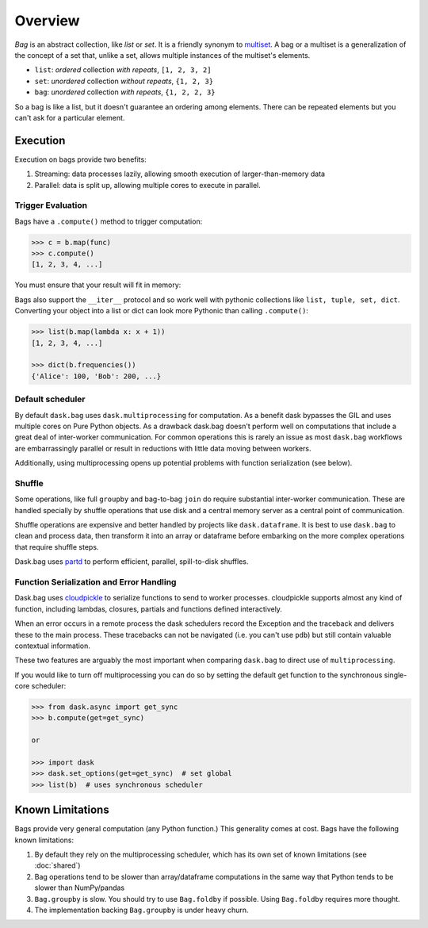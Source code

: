 Overview
========

*Bag* is an abstract collection, like *list* or *set*.  It is a friendly
synonym to multiset_. A bag or a multiset is a generalization of the concept
of a set that, unlike a set, allows multiple instances of the multiset's
elements.

* ``list``: *ordered* collection *with repeats*, ``[1, 2, 3, 2]``
* ``set``: *unordered* collection *without repeats*,  ``{1, 2, 3}``
* ``bag``: *unordered* collection *with repeats*, ``{1, 2, 2, 3}``

So a bag is like a list, but it doesn't guarantee an ordering among elements.
There can be repeated elements but you can't ask for a particular element.

.. _multiset: http://en.wikipedia.org/wiki/Bag_(mathematics)


Execution
---------

Execution on bags provide two benefits:

1.  Streaming: data processes lazily, allowing smooth execution of
    larger-than-memory data
2.  Parallel: data is split up, allowing multiple cores to execute in parallel.


Trigger Evaluation
~~~~~~~~~~~~~~~~~~

Bags have a ``.compute()`` method to trigger computation:

.. code-block:: python

   >>> c = b.map(func)
   >>> c.compute()
   [1, 2, 3, 4, ...]

You must ensure that your result will fit in memory:

Bags also support the ``__iter__``
protocol and so work well with pythonic collections like ``list, tuple, set,
dict``.  Converting your object into a list or dict can look more Pythonic
than calling ``.compute()``:

.. code-block:: python

   >>> list(b.map(lambda x: x + 1))
   [1, 2, 3, 4, ...]

   >>> dict(b.frequencies())
   {'Alice': 100, 'Bob': 200, ...}


Default scheduler
~~~~~~~~~~~~~~~~~

By default ``dask.bag`` uses ``dask.multiprocessing`` for computation.  As a
benefit dask bypasses the GIL and uses multiple cores on Pure Python objects.
As a drawback dask.bag doesn't perform well on computations that include a
great deal of inter-worker communication.  For common operations this is
rarely an issue as most ``dask.bag`` workflows are embarrassingly parallel or
result in reductions with little data moving between workers.

Additionally, using multiprocessing opens up potential problems with function
serialization (see below).

Shuffle
~~~~~~~

Some operations, like full ``groupby`` and bag-to-bag ``join`` do require
substantial inter-worker communication.  These are handled specially by shuffle
operations that use disk and a central memory server as a central point of
communication.

Shuffle operations are expensive and better handled by projects like
``dask.dataframe``.  It is best to use ``dask.bag`` to clean and process data,
then transform it into an array or dataframe before embarking on the more
complex operations that require shuffle steps.

Dask.bag uses partd_ to perform efficient, parallel, spill-to-disk shuffles.

.. _partd: https://github.com/mrocklin/partd


Function Serialization and Error Handling
~~~~~~~~~~~~~~~~~~~~~~~~~~~~~~~~~~~~~~~~~

Dask.bag uses cloudpickle_ to serialize functions to send to worker processes.
cloudpickle supports almost any kind of function, including lambdas, closures,
partials and functions defined interactively.

When an error occurs in a remote process the dask schedulers record the
Exception and the traceback and delivers these to the main process.  These
tracebacks can not be navigated (i.e. you can't use ``pdb``) but still contain
valuable contextual information.

These two features are arguably the most important when comparing ``dask.bag``
to direct use of ``multiprocessing``.

If you would like to turn off multiprocessing you can do so by setting the
default get function to the synchronous single-core scheduler:

.. code-block:: python

   >>> from dask.async import get_sync
   >>> b.compute(get=get_sync)

   or

   >>> import dask
   >>> dask.set_options(get=get_sync)  # set global
   >>> list(b)  # uses synchronous scheduler

.. _cloudpickle: https://github.com/cloudpipe/cloudpickle


Known Limitations
-----------------

Bags provide very general computation (any Python function.)  This generality
comes at cost.  Bags have the following known limitations:

1.  By default they rely on the multiprocessing scheduler, which has its own
    set of known limitations (see :doc:`shared`)
2.  Bag operations tend to be slower than array/dataframe computations in the
    same way that Python tends to be slower than NumPy/pandas
3.  ``Bag.groupby`` is slow.  You should try to use ``Bag.foldby`` if possible.
    Using ``Bag.foldby`` requires more thought.
4.  The implementation backing ``Bag.groupby`` is under heavy churn.
